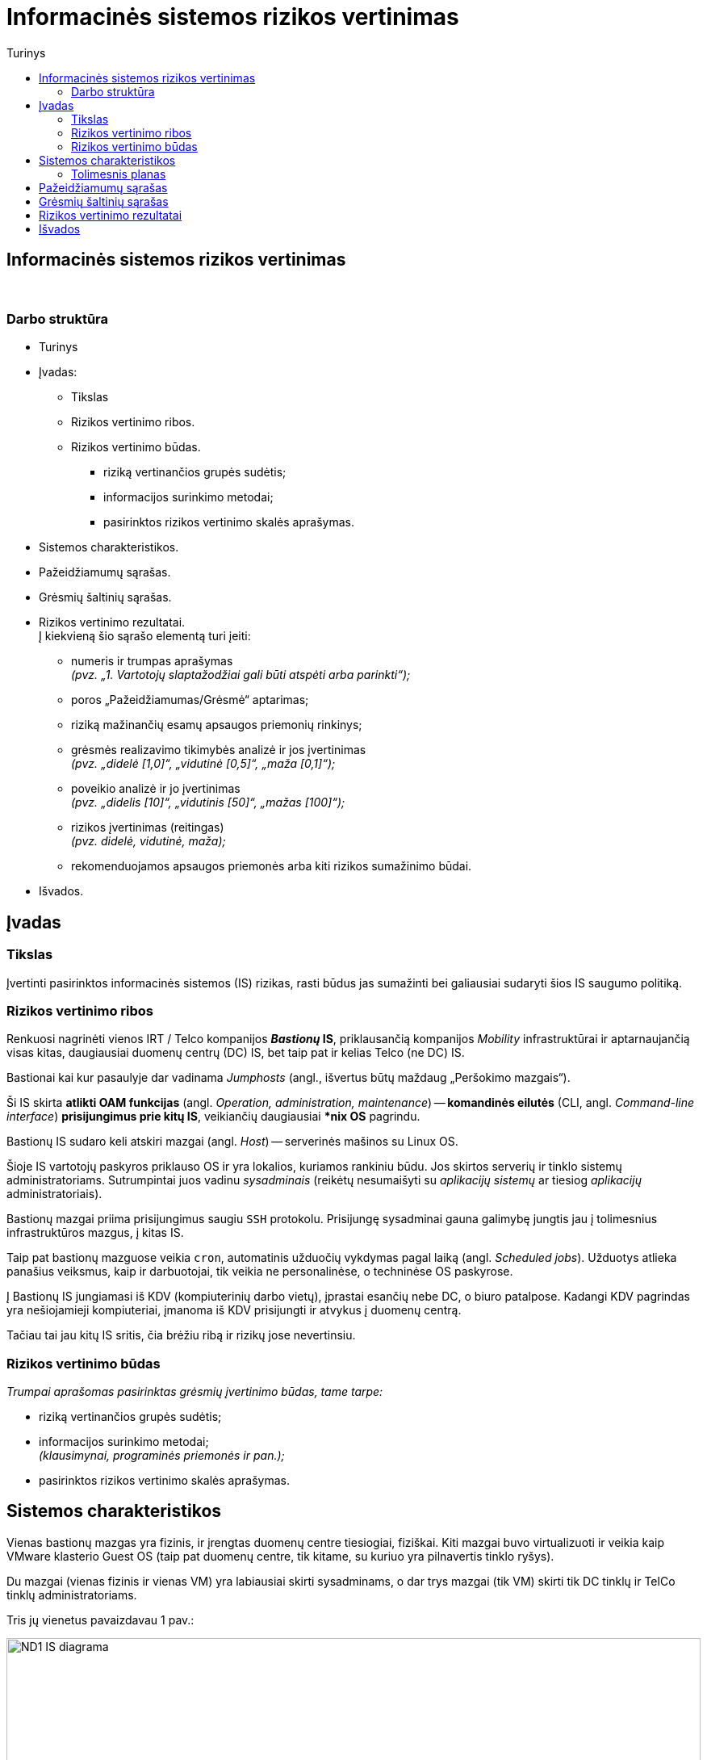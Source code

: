 = Informacinės sistemos rizikos vertinimas
:doctype: book
:toc:
:toc-title: Turinys
:pdf-page-size: A4
:pdf-page-margin: [5mm, 5mm, 10mm, 20mm]
:pdf-theme: ND.yml


[.text-center]
== Informacinės sistemos rizikos vertinimas

{nbsp}


[.text-center]
=== Darbo struktūra
[.text-left]

* Turinys

* Įvadas:

 ** Tikslas
 ** Rizikos vertinimo ribos.  +
 ** Rizikos vertinimo būdas.  +

  *** riziką vertinančios grupės sudėtis;
  *** informacijos surinkimo metodai;
  *** pasirinktos rizikos vertinimo skalės aprašymas.

* Sistemos charakteristikos.  +

* Pažeidžiamumų sąrašas.  +

* Grėsmių šaltinių sąrašas.  +

* Rizikos vertinimo rezultatai.  +
  Į kiekvieną šio sąrašo elementą turi įeiti:

 ** numeris ir trumpas aprašymas  +
    _(pvz. „1. Vartotojų slaptažodžiai gali būti atspėti arba parinkti“);_
 ** poros „Pažeidžiamumas/Grėsmė“ aptarimas;
 ** riziką mažinančių esamų apsaugos priemonių rinkinys;
 ** grėsmės realizavimo tikimybės analizė ir jos įvertinimas  +
    _(pvz. „didelė [1,0]“, „vidutinė [0,5]“, „maža [0,1]“);_
 ** poveikio analizė ir jo įvertinimas  +
    _(pvz. „didelis [10]“, „vidutinis [50]“, „mažas [100]“);_
 ** rizikos įvertinimas (reitingas)  +
    _(pvz. didelė, vidutinė, maža);_
 ** rekomenduojamos apsaugos priemonės arba kiti rizikos sumažinimo būdai.

* Išvados.  +


[.text-center]
== Įvadas

[.text-left]
=== Tikslas

Įvertinti pasirinktos informacinės sistemos (IS) rizikas, rasti būdus jas sumažinti bei galiausiai sudaryti šios IS saugumo politiką.


[.text-left]
=== Rizikos vertinimo ribos

Renkuosi nagrinėti vienos IRT / Telco kompanijos **_Bastionų_ IS**,
priklausančią kompanijos _Mobility_ infrastruktūrai ir
aptarnaujančią visas kitas, daugiausiai duomenų centrų (DC) IS,
bet taip pat ir kelias Telco (ne DC) IS.

Bastionai kai kur pasaulyje dar vadinama _Jumphosts_ (angl., išvertus būtų maždaug „Peršokimo mazgais“).

Ši IS skirta **atlikti OAM funkcijas** (angl. _Operation, administration, maintenance_) --
**komandinės eilutės** (CLI, angl. _Command-line interface_) **prisijungimus prie kitų IS**,
veikiančių daugiausiai ***nix OS** pagrindu.

Bastionų IS sudaro keli atskiri mazgai (angl. _Host_) -- serverinės mašinos su Linux OS.

Šioje IS vartotojų paskyros priklauso OS ir yra lokalios, kuriamos rankiniu būdu.
Jos skirtos serverių ir tinklo sistemų administratoriams.
Sutrumpintai juos vadinu _sysadminais_
(reikėtų nesumaišyti su _aplikacijų sistemų_ ar tiesiog _aplikacijų_ administratoriais).

Bastionų mazgai priima prisijungimus saugiu `SSH` protokolu.
Prisijungę sysadminai gauna galimybę jungtis jau į tolimesnius infrastruktūros mazgus, į kitas IS.

Taip pat bastionų mazguose veikia `cron`, automatinis užduočių vykdymas pagal laiką (angl. _Scheduled jobs_).
Užduotys atlieka panašius veiksmus, kaip ir darbuotojai, tik veikia ne personalinėse, o techninėse OS paskyrose.

Į Bastionų IS jungiamasi iš KDV (kompiuterinių darbo vietų), įprastai esančių nebe DC, o biuro patalpose.
Kadangi KDV pagrindas yra nešiojamieji kompiuteriai, įmanoma iš KDV prisijungti ir atvykus į duomenų centrą.

Tačiau tai jau kitų IS sritis, čia brėžiu ribą ir rizikų jose nevertinsiu.


[.text-left]
=== Rizikos vertinimo būdas

_Trumpai aprašomas pasirinktas grėsmių įvertinimo būdas, tame tarpe:_

  *** riziką vertinančios grupės sudėtis;
  *** informacijos surinkimo metodai;  +
      _(klausimynai, programinės priemonės ir pan.);_
  *** pasirinktos rizikos vertinimo skalės aprašymas.


== Sistemos charakteristikos

Vienas bastionų mazgas yra fizinis, ir įrengtas duomenų centre tiesiogiai, fiziškai.
Kiti mazgai buvo virtualizuoti ir veikia kaip VMware klasterio Guest OS
(taip pat duomenų centre, tik kitame, su kuriuo yra pilnavertis tinklo ryšys).

Du mazgai (vienas fizinis ir vienas VM) yra labiausiai skirti sysadminams,
o dar trys mazgai (tik VM) skirti tik DC tinklų ir TelCo tinklų administratoriams.

Tris jų vienetus pavaizdavau 1 pav.:

.**1 pav.** Supaprastinta IT infrastruktūra ir Bastionų IS tinklo srautai joje
image::https://github.com/VGTU-ELF/TETfm-20/raw/main/Semestras-3/1-Informacijos-saugumo-valdymas/nam%C5%B3-darbai/Saulius-Krasuckas/ND1-IS-diagrama.png[width=100%]

_Aprašoma sistema, įskaitant aparatūrą (serverius, tinklo įrangą ir t.t.), programinį aprūpinimą (taikomąsias programas, bazinę PĮ, protokolus), duomenis, vartotojus.
  Pateikiama sąryšių diagrama, duomenų įėjimo ir išėjimo srautai._


Čia matyti, jog visi _Mobility_ infrastruktūros tinklo mazgai (angl. _Hosts_) ir mašinos yra 
suskirstyti į tris saugumo lygmenis (pagal kitų IS svarbumus ir įtakas įmonės veiklai):

* L3 -- kritiškiausios IS;
* L2 -- vidutinės įtakos IS;
* L1 -- nekritinius išorinius servisus aptarnaujančios ir mažiausiai kritinės IS.

Dėl bendros tvarkos ir aiškumo infrastruktūros išorę irgi pažymiu (sąlyginai):

* L0 -- internetas ir tolimai susijusios, visiškai kitos įmonės IT infrastruktūros.

Į šiuos bastionų mazgus administratoriai įprastai jungiasi iš savo KDV (kompiuterinių darbo vietų).
Jungimosi protokolas vienintelis -- `SSH`, o šiuos srautus diagramoje pažymėjau geltona spalva.

KDV -- nešiojamieji kompiuteriai su Windows OS,
įmonės biure kasdien jungiami prie įmonės LAN tinklo ir prie _Docking_ periferijos.

Jie yra pririšti prie AD (angl. Active Directory) ir vadinamojo Domain kontrolerio (DK).
KDV mašinos (o gal ir vartotojo) autentifikavimui naudojamas į Windows integruotas sertifikatas.
Juo remiantis autentifikuojamas ir KDV prisijungimas VPN kanalu (naudojamas Juniper PulseVPN).
Srautus iki VPN serverių pažymėjau mėlyna spalva, o srautą už VPN IS pažymėjau vėlgi geltonai.
Tačiau tai jau atskiros, kitos IS, ir jų nenagrinėju.

Fizinis prisijungimas prie vienintelės fizinės Bastionų IS mašinos
per VGA konsolę ir klaviatūrą būtų naudojamas tik rimto gedimo atveju,
kai jau nuvykstama į DC.

Taigi, įprastai prie Bastionų IS jungiamasi `SSH` protokolu, o vartotojas autentifikuojamas SSH raktu.
Veikia autentifikacija ir pagal vartotojo slaptažodį, tačiau tai mažiau saugus ir laikui imlesnis būdas.

`SSH` prisijungimai galimi tik iš biure prijungto kompiuterio arba iš namuose prijungto komputerio, bet su sąlyga, kad naudojamas biuro VPN tunelis.

Prisijungus prie bet kurios Bastiono mašinos į savo personalinę paskyrą,
toliau vartotojas per CLI jungiasi į kitas savo ūkio infrastruktūros mašinas
(įprastai tuo pačiu `SSH` protokolu).

Įprastai tai skirtingos **Unix OS** (HP-UX, Solaris, OpenBSD) ir **Linux distribucijų** (Debian, RHEL, CentOS) versijos.
O viena aptarnaujama IS naudoja ir iš principo kitokią, artimesnę Windows OS -- **OpenVMS**.
Tačiau dėl savo CLI valdymo sąsajos ją valdyti priskirta irgi *nix sysadminams.

Į didžiąją dalį tolimesnių IS yra jungiamasi irgi `SSH` protokolu (įskaitant ir OpenVMS mašinas).
Vartotojas autentifikuojamas tik `SSH` rakto pagalba.

Prisijungimui tik į pora mašinų su HP-UX (vienoje _Legacy_ sistemoje) dar naudojamas ir `RSH` protokolas.
O itin mažai daliai mašinų (keletui vienetų iš kelių šimtų) sykis nuo sykio prireikia `Telnet` prisijungimų (kai nustoja veikti `SSH`).

Iš bastionų jungiamasi į kitų IS ne tik OS tinklo interfeisus / OAM IP adresus,
bet ir į tų IS mašinų fizinio valdymo (angl. _Management_) modulių interfeisus:
HP iLO, Dell DRAC, IBM IMM, HP MP, Sun/Oracle ALOM/ILOM/XSCF.

Čia `Telnet` jau naudojamas žymesniam mašinų skaičiui aptarnauti (~30%).

Šiuos, tolimesnius jungimosi srautus diagramoje pažymėjau žalia spalva.

Beje, diagramoje tokie srautai į mažą dalį serverių šioje nepažymėti,
pvz. į AD (Active Directory) / DC (Domain Controller), nes ten veikia Windows OS,
ir *nix sysadminai su jais neturi nieko bendro.
Diagramoje šios IS pavaizduotos tik siekiant pavaizduoti pilnesnį saugumo lygmenų paveikslą.

Tai reiškia, kad tiek tarp skirtingų saugumo lygmenų, tiek mikrosegmentuojant sistemas tame pačiame saugumo lygmenyje,
ugniasienėse yra sukurtos prieigos iš Bastionų IS į beveik visas *nix ir OpenVMS mašinas
per transportinius `22/TCP` (o kai kur per `512-514/TCP` ar net `23/TCP`) portus.

Dalis šių mašinų yra virtualios ir valdomos VMware vSphere sprendimo pagalba,
taigi, srautai keliauja ir per VMware infrastruktūrą.

Taip pat bastionų mazguose veikia automatinis užduočių vykdymas pagal laiką: `cron`.
Šios užduotys -- tai skriptai ar atskiros binarinės programos,
kurie jungiasi į jau paminėtas kitas IS
ir yra skirti nuimti pasikartojančius veiksmus nuo sysadminų pečių
bei juos vykdyti kitose IS pagal tvarkaraštį.

Pvz.: 

* archyvuoti naujus logus,
* senus patalpinti į logų IS,
* bei ištrinti originalus,
* atlaisvinti failų sistemas (FS) ištrinant kitus susikaupusius ir nebeaktualius failus,
* vykdyti _Storage_ sistemos SAN „diskų“ (LUNų) snapšotus.
* stebėti diskinių kaupiklių (HDD, angl. _Hard disk drive_) būsenas.


[.text-left]
=== Tolimesnis planas

Pagalvojimui:

* SSH raktai, jų auditas
* papildomos (automatinės) funkcijos/perimetras: `cron`
 ** suarchyvuoti logus, ypač aplikacijų, kurie kuriami ne `Syslog` mechanizmu.
* Somewhat HA (VM ir ne VM)
* VMware infra flapping IFaces
* senas Debian, sąlyginai naujas CentOS
  - iššūkis migruojant, pvz. Perl skriptus
* `sudo` ir `uid` elevacija
* Prasta SSH implementacija pas OpenVMS (dėl to daug patogesnis / spartesnis darbas su Telnet)
* VMware infros saugumas, ar ne per daug?


== Pažeidžiamumų sąrašas

_Sudaromas galimai egzistuojančių potencialių IS pažeidžiamumų sąrašas._

== Grėsmių šaltinių sąrašas

_Sudaromas potencialių, aktualių vertinamai sistemai grėsmių sąrašas._

== Rizikos vertinimo rezultatai

_Pateikiamas nustatytų rizikų sąrašas (pora „Pažeidžiamumas/Grėsmė“)._  +
  Į kiekvieną šio sąrašo elementą turi įeiti:

 ** numeris ir trumpas aprašymas  +
    _(pvz. „1. Vartotojų slaptažodžiai gali būti atspėti arba parinkti“);_
 ** poros „Pažeidžiamumas/Grėsmė“ aptarimas;
 ** riziką mažinančių esamų apsaugos priemonių rinkinys;
 ** grėsmės realizavimo tikimybės analizė ir jos įvertinimas  +
    _(pvz. „didelė [1,0]“, „vidutinė [0,5]“, „maža [0,1]“);_
 ** poveikio analizė ir jo įvertinimas  +
    _(pvz. „didelis [10]“, „vidutinis [50]“, „mažas [100]“);_
 ** rizikos įvertinimas (reitingas)  +
    _(pvz. didelė, vidutinė, maža);_
 ** rekomenduojamos apsaugos priemonės arba kiti rizikos sumažinimo būdai.

[cols="5%,23%,12%,10%,10%,29%,11%"]
.**Lentelė nr. 1**: Rizikos vertinimo rezultatai
|===
  ^| Nr.   ^| Grėsmė                     ^| Galima grėsmės tikimybė ^| Žala                           ^| Rizikos lygis                 ^| Rekomenduojamos apsaugos priemonės    ^| Likutinis rizikos lygis

   |        |                          ^.^| Taip / Ne              ^| Maža      +
                                                                      =0,1      +
                                                                      Vidutinė  +
                                                                      =0,5      +
                                                                      Didelė    +
                                                                      =1,0                            ^| Maža      +
                                                                                                         =10       +
                                                                                                         Vidutinė  +
                                                                                                         =50       +
                                                                                                         Didelė    +
                                                                                                         =100                           |                                        |
   |        |                             |                         |                                  |                                |                                        |
   |   1    | Kenkėjiškos PĮ paleidimas   |                         |                                  |                                |                                        |
   |   2    | Neleistinas taikomųjų programų naudojimas |           |                                  |                                |                                        |
   |   3    | Neleistinas išteklių naudojimas |                     |                                  |                                |                                        |
   |   4    | Įsiskverbimas į tinklą      |                         |                                  |                                |                                        |
   |   5    | Tinklu perduodamų duomenų perėmimas |                 |                                  |                                |                                        |
   |   6    | Neleistinas tinklo srauto maršruto pakeitimas |       |                                  |                                |                                        |
   |   7    | Ryšių klaida                |                         |                                  |                                |                                        |
   |   8    | Ryšių sutrikimas            |                         |                                  |                                |                                        |
   |   9    | Serverių gedimas            |                         |                                  |                                |                                        |
   |  10    | Kompiuterių tinklo įrangos gedimas |                  |                                  |                                |                                        |
   |  11    | Elektros tiekimo sutrikimai |                         |                                  |                                |                                        |
   |  12    | Kompiuterių tinklo paslaugų sutrikimas |              |                                  |                                |                                        |
   |  13    | Taikomųjų programų klaidos  |                         |                                  |                                |                                        |
   |  14    | Tyčinis klaidingų duomenų įvedimas |                  |                                  |                                |                                        |
   |  15    | Atsitiktinis klaidingų duomenų įvedimas |             |                                  |                                |                                        |
   |  16    | Aparatinės įrangos priežiūros klaida |                |                                  |                                |                                        |
   |  17    | Programinės įrangos priežiūros klaida |               |                                  |                                |                                        |
   |  18    | Darbuotojų apsimetimas vienas kitu |                  |                                  |                                |                                        |
   |  19    | Išorinių darbuotojų apsimetimas organizacijos darbuotojais | |                           |                                |                                        |
   |  20    | Gaisras                     |                         |                                  |                                |                                        |
   |  21    | Padegimas                   |                         |                                  |                                |                                        |
   |  22    | Vandens žala                |                         |                                  |                                |                                        |
   |  23    | Stichinės nelaimės          |                         |                                  |                                |                                        |
   |  24    | Vagystė (iš vidaus)         |                         |                                  |                                |                                        |
   |  25    | Vagystė (iš išorės)         |                         |                                  |                                |                                        |
   |  26    | Sąmoningas išorės asmenų kenkimas |                   |                                  |                                |                                        |
   |  27    | Sąmoningas vidaus asmenų kenkimas |                   |                                  |                                |                                        |
   |  28    | Terorizmas                  |                         |                                  |                                |                                        |
   |  29    | Vandalizmas                 |                         |                                  |                                |                                        |
|===

== Išvados
